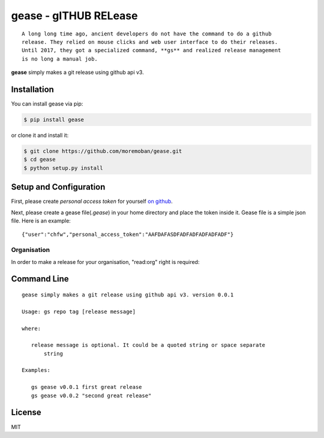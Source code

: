 ================================================================================
gease - gITHUB RELease
================================================================================

.. image:: https://api.travis-ci.org/moremoban/gease.svg?branch=master
   :target: http://travis-ci.org/moremoban/gease

.. image:: https://codecov.io/gh/moremoban/gease/branch/master/graph/badge.svg
   :target: https://codecov.io/gh/moremoban/gease


::

    A long long time ago, ancient developers do not have the command to do a github
    release. They relied on mouse clicks and web user interface to do their releases.
    Until 2017, they got a specialized command, **gs** and realized release management
    is no long a manual job.

**gease** simply makes a git release using github api v3.

.. image:: https://github.com/moremoban/gease/raw/master/images/cli.png
   :width: 600px


Installation
================================================================================


You can install gease via pip:

.. code-block:: bash

    $ pip install gease


or clone it and install it:

.. code-block:: bash

    $ git clone https://github.com/moremoban/gease.git
    $ cd gease
    $ python setup.py install

Setup and Configuration
================================================================================

First, please create `personal access token` for yourself
`on github <https://help.github.com/articles/creating-a-personal-access-token-for-the-command-line/>`_.

.. image:: https://github.com/moremoban/gease/raw/master/images/generate_token.png

Next, please create a gease file(`.gease`) in your home directory and place the
token inside it. Gease file is a simple json file. Here is an example::

   {"user":"chfw","personal_access_token":"AAFDAFASDFADFADFADFADFADF"}

Organisation
----------------

In order to make a release for your organisation, "read:org" right is required:

.. image:: https://user-images.githubusercontent.com/4280312/33229231-0220f60e-d1c3-11e7-8c95-3e1207415929.png

Command Line
================================================================================

::

   gease simply makes a git release using github api v3. version 0.0.1

   Usage: gs repo tag [release message]

   where:

      release message is optional. It could be a quoted string or space separate
	  string

   Examples:

      gs gease v0.0.1 first great release
      gs gease v0.0.2 "second great release"


License
================================================================================

MIT

